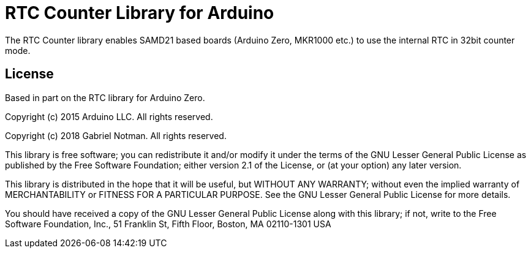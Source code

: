 = RTC Counter Library for Arduino =

The RTC Counter library enables SAMD21 based boards (Arduino Zero, MKR1000 etc.) to use the internal RTC in 32bit counter mode.

== License ==

Based in part on the RTC library for Arduino Zero.

Copyright (c) 2015 Arduino LLC. All rights reserved.

Copyright (c) 2018 Gabriel Notman. All rights reserved.

This library is free software; you can redistribute it and/or
modify it under the terms of the GNU Lesser General Public
License as published by the Free Software Foundation; either
version 2.1 of the License, or (at your option) any later version.

This library is distributed in the hope that it will be useful,
but WITHOUT ANY WARRANTY; without even the implied warranty of
MERCHANTABILITY or FITNESS FOR A PARTICULAR PURPOSE. See the GNU
Lesser General Public License for more details.

You should have received a copy of the GNU Lesser General Public
License along with this library; if not, write to the Free Software
Foundation, Inc., 51 Franklin St, Fifth Floor, Boston, MA 02110-1301 USA